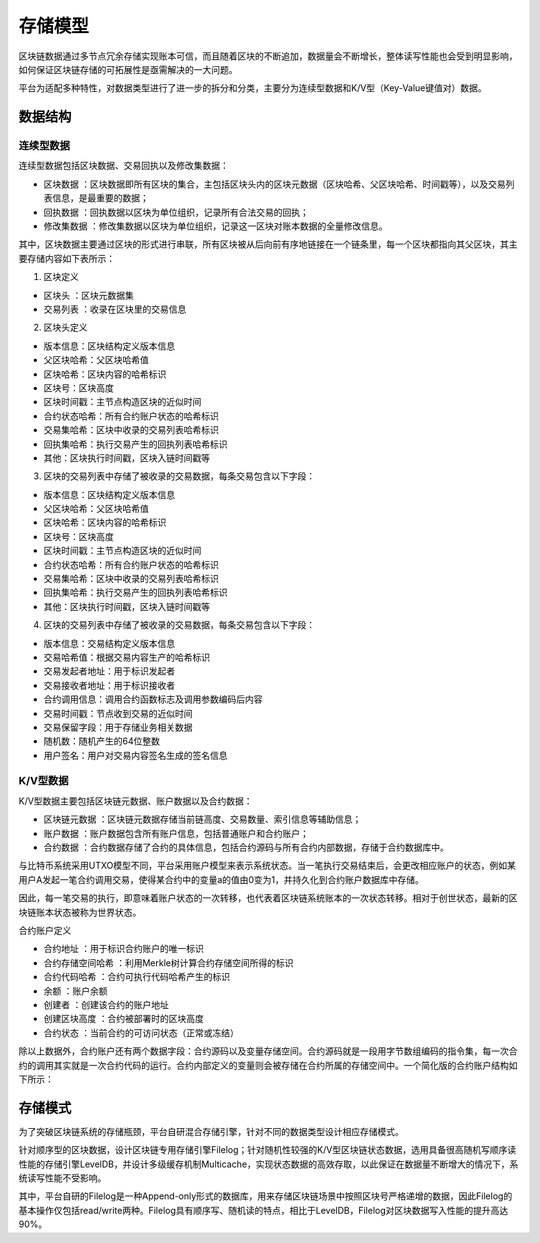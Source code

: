 存储模型
================================================================================

区块链数据通过多节点冗余存储实现账本可信，而且随着区块的不断追加，数据量会不断增长，整体读写性能也会受到明显影响，如何保证区块链存储的可拓展性是亟需解决的一大问题。

平台为适配多种特性，对数据类型进行了进一步的拆分和分类，主要分为连续型数据和K/V型（Key-Value键值对）数据。

数据结构
--------------------------------------------------------------------------------

连续型数据
^^^^^^^^^^^^^^^^^^^^^^^^^^^^^^^^^^^^^^^^^^^^^^^^^^^^^^^^^^^^^^^^^^^^^^^^^^^^^^^^^

连续型数据包括区块数据、交易回执以及修改集数据：

- 区块数据 ：区块数据即所有区块的集合，主包括区块头内的区块元数据（区块哈希、父区块哈希、时间戳等），以及交易列表信息，是最重要的数据；
- 回执数据 ：回执数据以区块为单位组织，记录所有合法交易的回执；
- 修改集数据 ：修改集数据以区块为单位组织，记录这一区块对账本数据的全量修改信息。

其中，区块数据主要通过区块的形式进行串联，所有区块被从后向前有序地链接在一个链条里，每一个区块都指向其父区块，其主要存储内容如下表所示：

1. 区块定义

- 区块头 ：区块元数据集

- 交易列表 ：收录在区块里的交易信息

2. 区块头定义

- 版本信息：区块结构定义版本信息
- 父区块哈希：父区块哈希值
- 区块哈希：区块内容的哈希标识
- 区块号：区块高度
- 区块时间戳：主节点构造区块的近似时间
- 合约状态哈希：所有合约账户状态的哈希标识
- 交易集哈希：区块中收录的交易列表哈希标识
- 回执集哈希：执行交易产生的回执列表哈希标识
- 其他：区块执行时间戳，区块入链时间戳等

3. 区块的交易列表中存储了被收录的交易数据，每条交易包含以下字段：

- 版本信息：区块结构定义版本信息
- 父区块哈希：父区块哈希值
- 区块哈希：区块内容的哈希标识
- 区块号：区块高度
- 区块时间戳：主节点构造区块的近似时间
- 合约状态哈希：所有合约账户状态的哈希标识
- 交易集哈希：区块中收录的交易列表哈希标识
- 回执集哈希：执行交易产生的回执列表哈希标识
- 其他：区块执行时间戳，区块入链时间戳等

4. 区块的交易列表中存储了被收录的交易数据，每条交易包含以下字段：

- 版本信息：交易结构定义版本信息
- 交易哈希值：根据交易内容生产的哈希标识
- 交易发起者地址：用于标识发起者
- 交易接收者地址：用于标识接收者
- 合约调用信息：调用合约函数标志及调用参数编码后内容
- 交易时间戳：节点收到交易的近似时间
- 交易保留字段：用于存储业务相关数据
- 随机数：随机产生的64位整数
- 用户签名：用户对交易内容签名生成的签名信息

K/V型数据
^^^^^^^^^^^^^^^^^^^^^^^^^^^^^^^^^^^^^^^^^^^^^^^^^^^^^^^^^^^^^^^^^^^^^^^^^^^^^^^^^

K/V型数据主要包括区块链元数据、账户数据以及合约数据：

- 区块链元数据 ：区块链元数据存储当前链高度、交易数量、索引信息等辅助信息；
- 账户数据 ：账户数据包含所有账户信息，包括普通账户和合约账户；
- 合约数据 ：合约数据存储了合约的具体信息，包括合约源码与所有合约内部数据，存储于合约数据库中。

与比特币系统采用UTXO模型不同，平台采用账户模型来表示系统状态。当一笔执行交易结束后，会更改相应账户的状态，例如某用户A发起一笔合约调用交易，使得某合约中的变量a的值由0变为1，并持久化到合约账户数据库中存储。

因此，每一笔交易的执行，即意味着账户状态的一次转移，也代表着区块链系统账本的一次状态转移。相对于创世状态，最新的区块链账本状态被称为世界状态。

合约账户定义

- 合约地址 ：用于标识合约账户的唯一标识
- 合约存储空间哈希 ：利用Merkle树计算合约存储空间所得的标识
- 合约代码哈希 ：合约可执行代码哈希产生的标识
- 余额 ：账户余额
- 创建者 ：创建该合约的账户地址
- 创建区块高度 ：合约被部署时的区块高度
- 合约状态 ：当前合约的可访问状态（正常或冻结）

除以上数据外，合约账户还有两个数据字段：合约源码以及变量存储空间。合约源码就是一段用字节数组编码的指令集，每一次合约的调用其实就是一次合约代码的运行。合约内部定义的变量则会被存储在合约所属的存储空间中。一个简化版的合约账户结构如下所示：

|image0|

存储模式
----------------------------------------------------------------------------------------
为了突破区块链系统的存储瓶颈，平台自研混合存储引擎，针对不同的数据类型设计相应存储模式。

|image1|

针对顺序型的区块数据，设计区块链专用存储引擎Filelog；针对随机性较强的K/V型区块链状态数据，选用具备很高随机写顺序读性能的存储引擎LevelDB，并设计多级缓存机制Multicache，实现状态数据的高效存取，以此保证在数据量不断增大的情况下，系统读写性能不受影响。

其中，平台自研的Filelog是一种Append-only形式的数据库，用来存储区块链场景中按照区块号严格递增的数据，因此Filelog的基本操作仅包括read/write两种。Filelog具有顺序写、随机读的特点，相比于LevelDB，Filelog对区块数据写入性能的提升高达90%。

.. |image0| image:: ../../images/storage1.png
.. |image1| image:: ../../images/storage2.png
